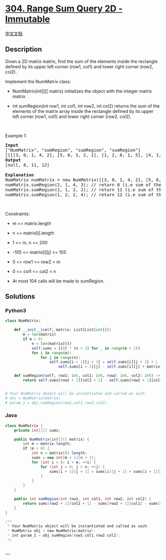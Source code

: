 * [[https://leetcode.com/problems/range-sum-query-2d-immutable][304.
Range Sum Query 2D - Immutable]]
  :PROPERTIES:
  :CUSTOM_ID: range-sum-query-2d---immutable
  :END:
[[./solution/0300-0399/0304.Range Sum Query 2D - Immutable/README.org][中文文档]]

** Description
   :PROPERTIES:
   :CUSTOM_ID: description
   :END:

#+begin_html
  <p>
#+end_html

Given a 2D matrix matrix, find the sum of the elements inside the
rectangle defined by its upper left corner (row1, col1) and lower right
corner (row2, col2).

#+begin_html
  </p>
#+end_html

#+begin_html
  <p>
#+end_html

Implement the NumMatrix class:

#+begin_html
  </p>
#+end_html

#+begin_html
  <ul>
#+end_html

#+begin_html
  <li>
#+end_html

NumMatrix(int[][] matrix) initializes the object with the integer matrix
matrix.

#+begin_html
  </li>
#+end_html

#+begin_html
  <li>
#+end_html

int sumRegion(int row1, int col1, int row2, int col2) returns the sum of
the elements of the matrix array inside the rectangle defined by its
upper left corner (row1, col1) and lower right corner (row2, col2).

#+begin_html
  </li>
#+end_html

#+begin_html
  </ul>
#+end_html

#+begin_html
  <p>
#+end_html

 

#+begin_html
  </p>
#+end_html

#+begin_html
  <p>
#+end_html

Example 1:

#+begin_html
  </p>
#+end_html

#+begin_html
  <pre>
  <strong>Input</strong>
  [&quot;NumMatrix&quot;, &quot;sumRegion&quot;, &quot;sumRegion&quot;, &quot;sumRegion&quot;]
  [[[[3, 0, 1, 4, 2], [5, 6, 3, 2, 1], [1, 2, 0, 1, 5], [4, 1, 0, 1, 7], [1, 0, 3, 0, 5]]], [2, 1, 4, 3], [1, 1, 2, 2], [1, 2, 2, 4]]
  <strong>Output</strong>
  [null, 8, 11, 12]

  <strong>Explanation</strong>
  NumMatrix numMatrix = new NumMatrix([[3, 0, 1, 4, 2], [5, 6, 3, 2, 1], [1, 2, 0, 1, 5], [4, 1, 0, 1, 7], [1, 0, 3, 0, 5]]);
  numMatrix.sumRegion(2, 1, 4, 3); // return 8 (i.e sum of the red rectangele).
  numMatrix.sumRegion(1, 1, 2, 2); // return 11 (i.e sum of the green rectangele).
  numMatrix.sumRegion(1, 2, 2, 4); // return 12 (i.e sum of the blue rectangele).
  </pre>
#+end_html

#+begin_html
  <p>
#+end_html

 

#+begin_html
  </p>
#+end_html

#+begin_html
  <p>
#+end_html

Constraints:

#+begin_html
  </p>
#+end_html

#+begin_html
  <ul>
#+end_html

#+begin_html
  <li>
#+end_html

m == matrix.length

#+begin_html
  </li>
#+end_html

#+begin_html
  <li>
#+end_html

n == matrix[i].length

#+begin_html
  </li>
#+end_html

#+begin_html
  <li>
#+end_html

1 <= m, n <= 200

#+begin_html
  </li>
#+end_html

#+begin_html
  <li>
#+end_html

-105 <= matrix[i][j] <= 105

#+begin_html
  </li>
#+end_html

#+begin_html
  <li>
#+end_html

0 <= row1 <= row2 < m

#+begin_html
  </li>
#+end_html

#+begin_html
  <li>
#+end_html

0 <= col1 <= col2 < n

#+begin_html
  </li>
#+end_html

#+begin_html
  <li>
#+end_html

At most 104 calls will be made to sumRegion.

#+begin_html
  </li>
#+end_html

#+begin_html
  </ul>
#+end_html

** Solutions
   :PROPERTIES:
   :CUSTOM_ID: solutions
   :END:

#+begin_html
  <!-- tabs:start -->
#+end_html

*** *Python3*
    :PROPERTIES:
    :CUSTOM_ID: python3
    :END:
#+begin_src python
  class NumMatrix:

      def __init__(self, matrix: List[List[int]]):
          m = len(matrix)
          if m > 0:
              n = len(matrix[0])
              self.sums = [[0] * (n + 1) for _ in range(m + 1)]
              for i in range(m):
                  for j in range(n):
                      self.sums[i + 1][j + 1] = self.sums[i][j + 1] + \
                          self.sums[i + 1][j] - self.sums[i][j] + matrix[i][j]

      def sumRegion(self, row1: int, col1: int, row2: int, col2: int) -> int:
          return self.sums[row2 + 1][col2 + 1] - self.sums[row2 + 1][col1] - self.sums[row1][col2 + 1] + self.sums[row1][col1]


  # Your NumMatrix object will be instantiated and called as such:
  # obj = NumMatrix(matrix)
  # param_1 = obj.sumRegion(row1,col1,row2,col2)
#+end_src

*** *Java*
    :PROPERTIES:
    :CUSTOM_ID: java
    :END:
#+begin_src java
  class NumMatrix {
      private int[][] sums;

      public NumMatrix(int[][] matrix) {
          int m = matrix.length;
          if (m > 0) {
              int n = matrix[0].length;
              sums = new int[m + 1][n + 1];
              for (int i = 0; i < m; ++i) {
                  for (int j = 0; j < n; ++j) {
                      sums[i + 1][j + 1] = sums[i][j + 1] + sums[i + 1][j] - sums[i][j] + matrix[i][j];
                  }
              }
          }
      }

      public int sumRegion(int row1, int col1, int row2, int col2) {
          return sums[row2 + 1][col2 + 1] - sums[row2 + 1][col1] - sums[row1][col2 + 1] + sums[row1][col1];
      }
  }

  /**
   * Your NumMatrix object will be instantiated and called as such:
   * NumMatrix obj = new NumMatrix(matrix);
   * int param_1 = obj.sumRegion(row1,col1,row2,col2);
   */
#+end_src

*** *...*
    :PROPERTIES:
    :CUSTOM_ID: section
    :END:
#+begin_example
#+end_example

#+begin_html
  <!-- tabs:end -->
#+end_html
